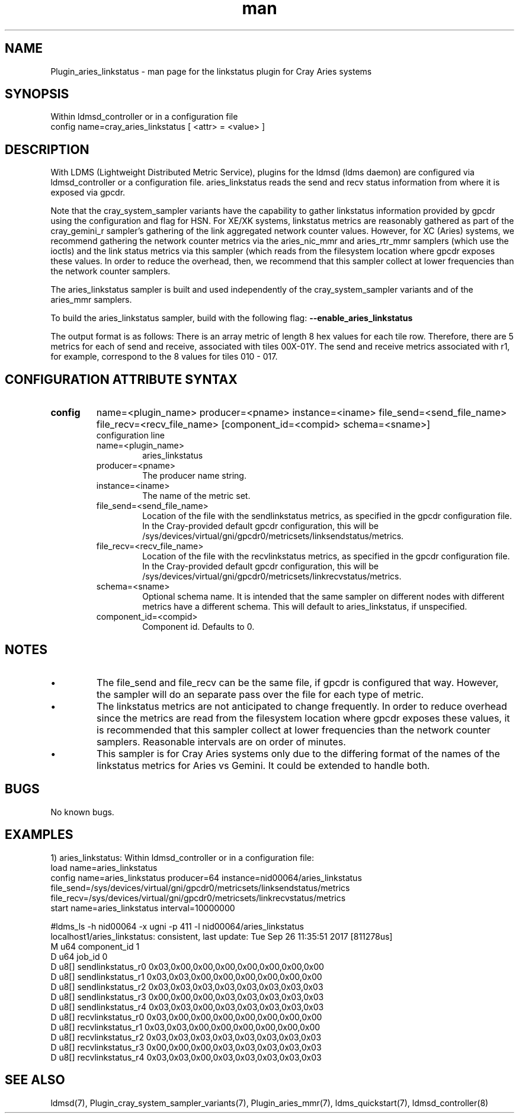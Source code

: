 .\" Manpage for Plugin_cray_linkstatus
.\" Contact ovis-help@ca.sandia.gov to correct errors or typos.
.TH man 7 "25 Sep 2017" "v3.5" "LDMS Plugin for the aries_linkstatus sampler"

.SH NAME
Plugin_aries_linkstatus - man page for the linkstatus plugin for Cray Aries systems


.SH SYNOPSIS
Within ldmsd_controller or in a configuration file
.br
config name=cray_aries_linkstatus [ <attr> = <value> ]
.br

.SH DESCRIPTION
With LDMS (Lightweight Distributed Metric Service), plugins for the ldmsd
(ldms daemon) are configured via ldmsd_controller or a configuration file.
aries_linkstatus reads the send and recv status information from where it
is exposed via gpcdr.

Note that the cray_system_sampler variants have the capability to gather
linkstatus information provided by gpcdr using the configuration and flag
for HSN. For XE/XK systems, linkstatus metrics are reasonably gathered as
part of the cray_gemini_r sampler's gathering of the link aggregated
network counter values. However, for XC (Aries) systems, we recommend gathering the
network counter metrics via the aries_nic_mmr and aries_rtr_mmr samplers
(which use the ioctls) and the link status metrics via this sampler
(which reads from the filesystem location where gpcdr exposes these values.
In order to reduce the overhead, then, we recommend that this sampler collect
at lower frequencies than the network counter samplers.

The aries_linkstatus sampler is built and used independently of
the cray_system_sampler variants and of the aries_mmr samplers.

.PP
To build the aries_linkstatus sampler, build with the following flag:
.B --enable_aries_linkstatus


.PP
The output format is as follows:
There is an array metric of length 8 hex values for each tile row.
Therefore, there are 5 metrics for each of send and receive, associated
with tiles 00X-01Y. The send and receive metrics associated with r1, for
example, correspond to the 8 values for tiles 010 - 017.



.SH CONFIGURATION ATTRIBUTE SYNTAX

.TP
.BR config
name=<plugin_name> producer=<pname> instance=<iname> file_send=<send_file_name> file_recv=<recv_file_name> [component_id=<compid> schema=<sname>]
.br
configuration line
.RS
.TP
name=<plugin_name>
.br
aries_linkstatus
.TP
producer=<pname>
.br
The producer name string.
.TP
instance=<iname>
.br
The name of the metric set.
.TP
file_send=<send_file_name>
.br
Location of the file with the sendlinkstatus metrics, as specified in the gpcdr configuration file. In the Cray-provided default gpcdr configuration, this will be /sys/devices/virtual/gni/gpcdr0/metricsets/linksendstatus/metrics.
.TP
file_recv=<recv_file_name>
.br
Location of the file with the recvlinkstatus metrics, as specified in the gpcdr configuration file. In the Cray-provided default gpcdr configuration, this will be /sys/devices/virtual/gni/gpcdr0/metricsets/linkrecvstatus/metrics.
.TP
schema=<sname>
.br
Optional schema name. It is intended that the same sampler on different nodes with different metrics have a different schema. This will default to aries_linkstatus, if unspecified.
.TP
component_id=<compid>
.br
Component id. Defaults to 0.

.SH NOTES
.PP
.IP \[bu]
The file_send and file_recv can be the same file, if gpcdr is configured that way.
However, the sampler will do an separate pass over the file for each type of metric.
.IP \[bu]
The linkstatus metrics are not anticipated to change frequently. In order to
reduce overhead since the metrics are read from the filesystem location where
gpcdr exposes these values, it is recommended that this sampler
collect at lower frequencies than the network counter samplers. Reasonable
intervals are on order of minutes.
.IP \[bu]
This sampler is for Cray Aries systems only due to the differing format of the
names of the linkstatus metrics for Aries vs Gemini. It could be extended
to handle both.
.PP

.SH BUGS
No known bugs.

.SH EXAMPLES
.PP
1) aries_linkstatus:
Within ldmsd_controller or in a configuration file:
.nf
load name=aries_linkstatus
config name=aries_linkstatus producer=64 instance=nid00064/aries_linkstatus file_send=/sys/devices/virtual/gni/gpcdr0/metricsets/linksendstatus/metrics file_recv=/sys/devices/virtual/gni/gpcdr0/metricsets/linkrecvstatus/metrics
start name=aries_linkstatus interval=10000000
.fi
.PP
.nf
#ldms_ls -h nid00064 -x ugni -p 411 -l nid00064/aries_linkstatus
.fi
localhost1/aries_linkstatus: consistent, last update: Tue Sep 26 11:35:51 2017 [811278us]
 M u64        component_id                               1
 D u64        job_id                                     0
 D u8[]       sendlinkstatus_r0                          0x03,0x00,0x00,0x00,0x00,0x00,0x00,0x00
 D u8[]       sendlinkstatus_r1                          0x03,0x03,0x00,0x00,0x00,0x00,0x00,0x00
 D u8[]       sendlinkstatus_r2                          0x03,0x03,0x03,0x03,0x03,0x03,0x03,0x03
 D u8[]       sendlinkstatus_r3                          0x00,0x00,0x00,0x03,0x03,0x03,0x03,0x03
 D u8[]       sendlinkstatus_r4                          0x03,0x03,0x00,0x03,0x03,0x03,0x03,0x03
 D u8[]       recvlinkstatus_r0                          0x03,0x00,0x00,0x00,0x00,0x00,0x00,0x00
 D u8[]       recvlinkstatus_r1                          0x03,0x03,0x00,0x00,0x00,0x00,0x00,0x00
 D u8[]       recvlinkstatus_r2                          0x03,0x03,0x03,0x03,0x03,0x03,0x03,0x03
 D u8[]       recvlinkstatus_r3                          0x00,0x00,0x00,0x03,0x03,0x03,0x03,0x03
 D u8[]       recvlinkstatus_r4                          0x03,0x03,0x00,0x03,0x03,0x03,0x03,0x03

.SH SEE ALSO
ldmsd(7), Plugin_cray_system_sampler_variants(7), Plugin_aries_mmr(7), ldms_quickstart(7), ldmsd_controller(8)
